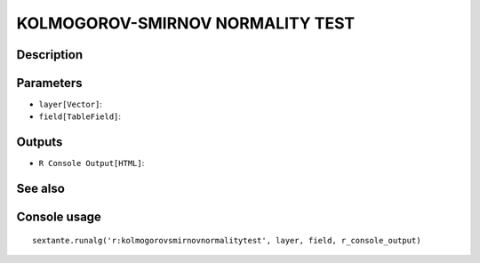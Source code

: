 KOLMOGOROV-SMIRNOV NORMALITY TEST
=================================

Description
-----------

Parameters
----------

- ``layer[Vector]``:
- ``field[TableField]``:

Outputs
-------

- ``R Console Output[HTML]``:

See also
---------


Console usage
-------------


::

	sextante.runalg('r:kolmogorovsmirnovnormalitytest', layer, field, r_console_output)
